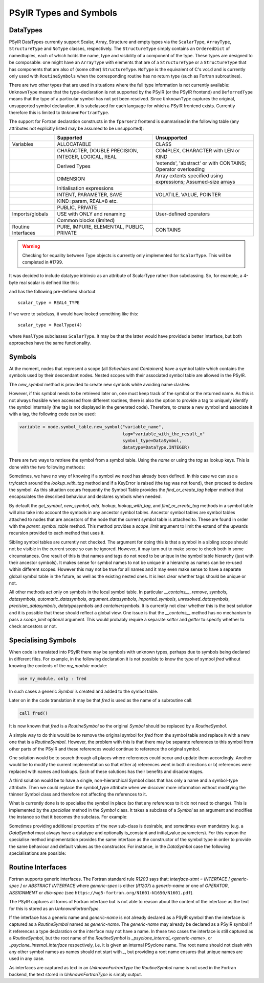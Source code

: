 .. -----------------------------------------------------------------------------
   BSD 3-Clause License

   Copyright (c) 2020-2023, Science and Technology Facilities Council.
   All rights reserved.

   Redistribution and use in source and binary forms, with or without
   modification, are permitted provided that the following conditions are met:

   * Redistributions of source code must retain the above copyright notice,
     this list of conditions and the following disclaimer.

   * Redistributions in binary form must reproduce the above copyright notice,
     this list of conditions and the following disclaimer in the documentation
     and/or other materials provided with the distribution.

   * Neither the name of the copyright holder nor the names of its
     contributors may be used to endorse or promote products derived from
     this software without specific prior written permission.

   THIS SOFTWARE IS PROVIDED BY THE COPYRIGHT HOLDERS AND CONTRIBUTORS
   "AS IS" AND ANY EXPRESS OR IMPLIED WARRANTIES, INCLUDING, BUT NOT
   LIMITED TO, THE IMPLIED WARRANTIES OF MERCHANTABILITY AND FITNESS
   FOR A PARTICULAR PURPOSE ARE DISCLAIMED. IN NO EVENT SHALL THE
   COPYRIGHT HOLDER OR CONTRIBUTORS BE LIABLE FOR ANY DIRECT, INDIRECT,
   INCIDENTAL, SPECIAL, EXEMPLARY, OR CONSEQUENTIAL DAMAGES (INCLUDING,
   BUT NOT LIMITED TO, PROCUREMENT OF SUBSTITUTE GOODS OR SERVICES;
   LOSS OF USE, DATA, OR PROFITS; OR BUSINESS INTERRUPTION) HOWEVER
   CAUSED AND ON ANY THEORY OF LIABILITY, WHETHER IN CONTRACT, STRICT
   LIABILITY, OR TORT (INCLUDING NEGLIGENCE OR OTHERWISE) ARISING IN
   ANY WAY OUT OF THE USE OF THIS SOFTWARE, EVEN IF ADVISED OF THE
   POSSIBILITY OF SUCH DAMAGE.
   -----------------------------------------------------------------------------
   Written by R. W. Ford, A. R. Porter and S. Siso, STFC Daresbury Lab

.. The following section imports those Python modules that are needed in
   subsequent doctest snippets.
.. testsetup::

    from psyclone.psyir.symbols import Symbol, DataSymbol, RoutineSymbol, \
        ScalarType, ArrayType, REAL4_TYPE, REAL8_TYPE, INTEGER_TYPE, \
        BOOLEAN_TYPE
    from psyclone.psyir.nodes import Reference

PSyIR Types and Symbols
#######################

DataTypes
=========

PSyIR DataTypes currently support Scalar, Array, Structure and empty
types via the ``ScalarType``, ``ArrayType``, ``StructureType`` and
``NoType`` classes, respectively.  The ``StructureType`` simply
contains an ``OrderedDict`` of namedtuples, each of which holds the
name, type and visibility of a component of the type. These types are
designed to be composable: one might have an ``ArrayType`` with
elements that are of a ``StructureType`` or a ``StructureType`` that
has components that are also of (some other) ``StructureType``.
``NoType`` is the equivalent of C's ``void`` and is currently only
used with ``RoutineSymbols`` when the corresponding routine has no
return type (such as Fortran subroutines).

There are two other types that are used in situations where the full
type information is not currently available: ``UnknownType`` means
that the type-declaration is not supported by the PSyIR (or the PSyIR
frontend) and ``DeferredType`` means that the type of a particular
symbol has not yet been resolved. Since ``UnknownType`` captures the
original, unsupported symbol declaration, it is subclassed for each
language for which a PSyIR frontend exists. Currently therefore this
is limited to ``UnknownFortranType``.

The support for Fortran declaration constructs in the ``fparser2``
frontend is summarised in the following table (any attributes not
explicitly listed may be assumed to be unsupported):

.. tabularcolumns:: |l|L|L|

+----------------------+--------------------+--------------------+
|                      |Supported           |Unsupported         |
+======================+====================+====================+
|Variables             |ALLOCATABLE         |CLASS               |
+----------------------+--------------------+--------------------+
|                      |CHARACTER, DOUBLE   |COMPLEX, CHARACTER  |
|                      |PRECISION, INTEGER, |with LEN or KIND    |
|                      |LOGICAL, REAL       |                    |
+----------------------+--------------------+--------------------+
|                      |Derived Types       |'extends',          |
|                      |                    |'abstract' or with  |
|                      |                    |CONTAINS; Operator  |
|                      |                    |overloading         |
+----------------------+--------------------+--------------------+
|                      |DIMENSION           |Array extents       |
|                      |                    |specified using     |
|                      |                    |expressions;        |
|                      |                    |Assumed-size arrays |
+----------------------+--------------------+--------------------+
|                      |Initialisation      |                    |
|                      |expressions         |                    |
+----------------------+--------------------+--------------------+
|                      |INTENT, PARAMETER,  |VOLATILE, VALUE,    |
|                      |SAVE                |POINTER             |
+----------------------+--------------------+--------------------+
|                      |KIND=param, REAL*8  |                    |
|                      |etc.                |                    |
+----------------------+--------------------+--------------------+
|                      |PUBLIC, PRIVATE     |                    |
+----------------------+--------------------+--------------------+
|Imports/globals       |USE with ONLY and   |User-defined        |
|                      |renaming            |operators           |
|                      |                    |                    |
+----------------------+--------------------+--------------------+
|                      |Common blocks       |                    |
|                      |(limited)           |                    |
+----------------------+--------------------+--------------------+
|Routine Interfaces    |PURE, IMPURE,       |CONTAINS            |
|                      |ELEMENTAL, PUBLIC,  |                    |
|                      |PRIVATE             |                    |
+----------------------+--------------------+--------------------+

.. warning:: Checking for equality between Type objects is currently
	     only implemented for ``ScalarType``. This will be
	     completed in #1799.

It was decided to include datatype intrinsic as an attribute of ScalarType
rather than subclassing. So, for example, a 4-byte real scalar is
defined like this:

.. doctest::

    >>> scalar_type = ScalarType(ScalarType.Intrinsic.REAL, 4)

and has the following pre-defined shortcut

::

   scalar_type = REAL4_TYPE

If we were to subclass, it would have looked something like this::

   scalar_type = RealType(4)

where ``RealType`` subclasses ``ScalarType``. It may be that the
latter would have provided a better interface, but both approaches have
the same functionality.


Symbols
=======

At the moment, nodes that represent a scope (all `Schedules` and `Containers`)
have a symbol table which contains the symbols used by their descendant nodes.
Nested scopes with their associated symbol table are allowed in the PSyIR.


The `new_symbol` method is provided to create new symbols while avoiding name
clashes:

.. automethod:: psyclone.psyir.symbols.SymbolTable.new_symbol

However, if this symbol needs to be retrieved later on, one must keep track
of the symbol or the returned name. As this is not always feasible when
accessed from different routines, there is also the option to provide a tag to
uniquely identify the symbol internally (the tag is not displayed in the
generated code). Therefore, to create a new symbol and associate it with a
tag, the following code can be used:

.. code-block:: python

    variable = node.symbol_table.new_symbol("variable_name",
                                            tag="variable_with_the_result_x"
                                            symbol_type=DataSymbol,
                                            datatype=DataType.INTEGER)

There are two ways to retrieve the symbol from a symbol table. Using the
`name` or using the `tag` as lookup keys. This is done with the two following
methods:

.. automethod:: psyclone.psyir.symbols.SymbolTable.lookup

.. automethod:: psyclone.psyir.symbols.SymbolTable.lookup_with_tag

Sometimes, we have no way of knowing if a symbol we need has already been
defined. In this case we can use a try/catch around
the `lookup_with_tag` method and if a KeyError is raised (the tag was not
found), then proceed to declare the symbol. As this situation occurs frequently
the Symbol Table provides the `find_or_create_tag` helper method that encapsulates
the described behaviour and declares symbols when needed.

.. automethod:: psyclone.psyir.symbols.SymbolTable.find_or_create_tag

By default the `get_symbol`, `new_symbol`, `add`, `lookup`,
`lookup_with_tag`, and `find_or_create_tag` methods in a symbol table will also
take into account the symbols in any ancestor symbol tables. Ancestor symbol
tables are symbol tables attached to nodes that are ancestors of the
node that the current symbol table is attached to. These are found in order
with the `parent_symbol_table` method. This method provides a `scope_limit`
argument to limit the extend of the upwards recursion provided to each
method that uses it.

Sibling symbol tables are currently not checked. The argument for
doing this is that a symbol in a sibling scope should not be visible
in the current scope so can be ignored. However, it may turn out to
make sense to check both in some circumstances. One result of this is
that names and tags do not need to be unique in the symbol table
hierarchy (just with their ancestor symbols). It makes sense for
symbol names to not be unique in a hierarchy as names can be re-used
within different scopes. However this may not be true for all names
and it may even make sense to have a separate global symbol table in
the future, as well as the existing nested ones. It is less clear
whether tags should be unique or not.

All other methods act only on symbols in the local symbol table. In
particular `__contains__`, `remove`, `symbols`, `datasymbols`,
`automatic_datasymbols`, `argument_datasymbols`, `imported_symbols`,
`unresolved_datasymbols`, `precision_datasymbols`, `datatypesymbols`
and `containersymbols`.
It is currently not clear whether this is the best solution and it is
possible that these should reflect a global view. One issue is that
the `__contains__` method has no mechanism to pass a `scope_limit`
optional argument. This would probably require a separate `setter` and
`getter` to specify whether to check ancestors or not.

Specialising Symbols
====================

When code is translated into PSyIR there may be symbols with unknown
types, perhaps due to symbols being declared in different files. For
example, in the following declaration it is not possible to know the
type of symbol `fred` without knowing the contents of the `my_module`
module:

.. code-block:: fortran

    use my_module, only : fred

In such cases a generic `Symbol` is created and added to the symbol
table.

Later on in the code translation it may be that `fred` is used as the
name of a subroutine call:

.. code-block:: fortran

    call fred()

It is now known that `fred` is a `RoutineSymbol` so the original
`Symbol` should be replaced by a `RoutineSymbol`.

A simple way to do this would be to remove the original symbol for
`fred` from the symbol table and replace it with a new one that is a
`RoutineSymbol`. However, the problem with this is that there may be
separate references to this symbol from other parts of the PSyIR and
these references would continue to reference the original symbol.

One solution would be to search through all places where references
could occur and update them accordingly. Another would be to modify
the current implementation so that either a) references went in both
directions or b) references were replaced with names and lookups. Each
of these solutions has their benefits and disadvantages.

A third solution would be to have a single, non-hierarchical Symbol class
that has only a name and a symbol-type attribute. Then we could replace the
symbol_type attribute when we discover more information without modifying
the thinner Symbol class and therefore not affecting the references to it.

What is currently done is to specialise the symbol in place (so that
any references to it do not need to change). This is implemented by the
`specialise` method in the `Symbol` class. It takes a subclass of a
`Symbol` as an argument and modifies the instance so that it becomes
the subclass. For example:

.. doctest::

    >>> sym = Symbol("a")
    >>> # sym is an instance of the Symbol class
    >>> sym.specialise(RoutineSymbol)
    >>> # sym is now an instance of the RoutineSymbol class

Sometimes providing additional properties of the new sub-class is desirable,
and sometimes even mandatory (e.g. a `DataSymbol` must always have a datatype
and optionally is_constant and initial_value parameters). For this reason
the specialise
method implementation provides the same interface as the constructor
of the symbol type in order to provide the same behaviour and default values
as the constructor. For instance, in the `DataSymbol` case the following
specialisations are possible:

.. doctest::

    >>> sym = Symbol("a")
    >>> # The following statement would fail because it doesn't have a datatype
    >>> # sym.specialise(DataSymbol)
    >>> # The following statement is valid (in this case initial_value will
    >>> # default to None and is_constant to False):
    >>> sym.specialise(DataSymbol, datatype=INTEGER_TYPE)

    >>> sym2 = Symbol("b")
    >>> # The following statement would fail because the initial_value doesn't
    >>> # match the datatype of the symbol:
    >>> # sym2.specialise(DataSymbol, datatype=INTEGER_TYPE, initial_value=3.14)
    >>> # The following statement is valid and initial_value is set to 3
    >>> # (and is_constant will default to False):
    >>> sym2.specialise(DataSymbol, datatype=INTEGER_TYPE, initial_value=3)
    >>> print(sym2.initial_value)
    Literal[value:'3', Scalar<INTEGER, UNDEFINED>]
    >>> print(sym2.is_constant)
    False


Routine Interfaces
==================

Fortran supports generic interfaces. The Fortran standard rule `R1203`
says that: `interface-stmt = INTERFACE [ generic-spec ] or ABSTRACT
INTERFACE` where `generic-spec` is either (`R1207`) a `generic-name`
or one of `OPERATOR`, `ASSIGNMENT` or `dtio-spec` (see
``https://wg5-fortran.org/N1601-N1650/N1601.pdf``).

The PSyIR captures all forms of Fortran interface but is not able to
reason about the content of the interface as the text for this is
stored as an `UnknownFortranType`.

If the interface has a generic name and `generic-name` is not already
declared as a PSyIR symbol then the interface is captured as a
`RoutineSymbol` named as `generic-name`. The `generic-name` may
already be declared as a PSyIR symbol if it references a type
declaration or the interface may not have a name. In these two cases
the interface is still captured as a `RoutineSymbol`, but the root
name of the `RoutineSymbol` is `_psyclone_internal_<generic-name>`, or
`_psyclone_internal_interface` respectively, i.e. it is given an
internal PSyclone name. The root name should not clash with any other
symbol names as names should not start with `_`, but providing a root
name ensures that unique names are used in any case.

As interfaces are captured as text in an `UnknownFortranType` the
`RoutineSymbol` name is not used in the Fortran backend, the text
stored in `UnknownFortranType` is simply output.

